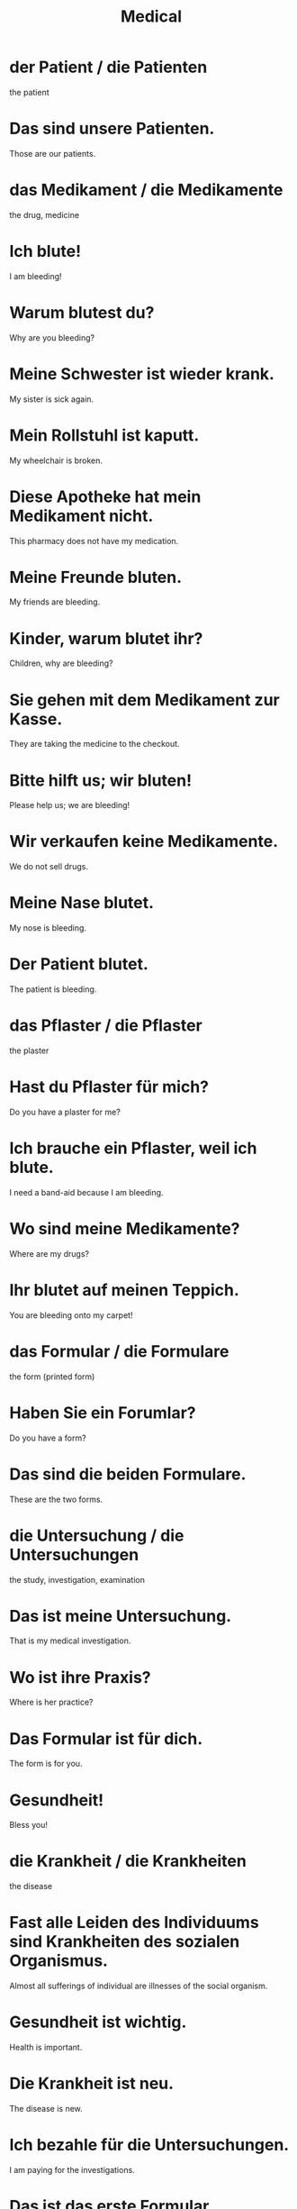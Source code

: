 #+TITLE: Medical

* der Patient / die Patienten
the patient

* Das sind unsere Patienten.
Those are our patients.

* das Medikament / die Medikamente
the drug, medicine

* Ich blute!
I am bleeding!

* Warum blutest du?
Why are you bleeding?

* Meine Schwester ist wieder krank.
My sister is sick again.

* Mein Rollstuhl ist kaputt.
My wheelchair is broken.

* Diese Apotheke hat mein Medikament nicht.
This pharmacy does not have my medication.

* Meine Freunde bluten.
My friends are bleeding.

* Kinder, warum blutet ihr?
Children, why are bleeding?

* Sie gehen mit dem Medikament zur Kasse.
They are taking the medicine to the checkout.

* Bitte hilft us; wir bluten!
Please help us; we are bleeding!

* Wir verkaufen keine Medikamente.
We do not sell drugs.

* Meine Nase blutet.
My nose is bleeding.

* Der Patient blutet.
The patient is bleeding.

* das Pflaster / die Pflaster
the plaster

* Hast du Pflaster für mich?
Do you have a plaster for me?

* Ich brauche ein Pflaster, weil ich blute.
I need a band-aid because I am bleeding.

* Wo sind meine Medikamente?
Where are my drugs?

* Ihr blutet auf meinen Teppich.
You are bleeding onto my carpet!

* das Formular / die Formulare
the form (printed form)

* Haben Sie ein Forumlar?
Do you have a form?

* Das sind die beiden Formulare.
These are the two forms.

* die Untersuchung / die Untersuchungen
the study, investigation, examination

* Das ist meine Untersuchung.
That is my medical investigation.

* Wo ist ihre Praxis?
Where is her practice?

* Das Formular ist für dich.
The form is for you.

* Gesundheit!
Bless you!

* die Krankheit / die Krankheiten
the disease

* Fast alle Leiden des Individuums sind Krankheiten des sozialen Organismus.
Almost all sufferings of individual are illnesses of the social organism.

* Gesundheit ist wichtig.
Health is important.

* Die Krankheit ist neu.
The disease is new.

* Ich bezahle für die Untersuchungen.
I am paying for the investigations.

* Das ist das erste Formular.
This is the first form.

* die Medizin / die Medizinen
the medicine

* Trinke die Medizin.
Drink the medicine.

* das Krankenhaus / die Krankenhäuser
the hospital

* Ich mag das Krankenhaus nicht.
I don't like the hospital.

* der Krankenwagen / die Krankenwagen
the ambulance

* Brauchst du einen Krankenwagen?
Do you need an ambulance?

* Ich habe eine gute Krankenversicherung.
I have good health insurance.

* Er ist im Krankenhaus.
He is in the hospital.

* Ein Krankenwagen fährt die Straße entlang.
The ambulance is driving along the street.

* Die Medizin ist süß.
The medication is sweet.

* Die Medizin ist praktisch für Mütter.
The medicine is practical for mothers.

* Wer ist bei ihr im Krankenhaus?
Who is in the hospital with her?

* Warum hast du keinen Zahnarzt?
Why don't you have a dentist?

* das Opfer / die Opfer
the sacrifice, victim

* Sie hilft den Opfern.
She helps the victims.

* der Notfall / die Notfälle
the emergency, distress
** Notfall = Not(distress, hardship) + Fall(case, instance)

* Wir haben einen Notfall.
We have an emergency.

* Kennst du meine Zahnärztin?
Do you know my dentist?

* der Unfall / die Unfälle
the accident, crash

* Drei Unfälle in drei Wochen!
three accidents in three weeks!

* Wo ist der Notfall?
Where is the emergency?

* Die Schlafzimmer sind oben.
The bedrooms are upstairs.

* Meine Mutter ist Zahnärztin.
My mother is a dentist.

* Die Schülerin sieht eine Unfall.
The pupil sees an accident.

* Sie sind beide schlechte Köche.
They are both mad cooks.

* Ich habe das Opfer.
I have the victim.

* Das Opfer braucht Suppe.
The victim needs soup.

* Ist das der Unfall?
Is that the accident?

* Leider habe ich viele schlechte Zähne.
Unfortunately I have many bad teeth.

* Es gibt viele Opfer.
There are many victims.

* der Alkohol / die Alkohole
the alcohol

* die Ernährung
the die, nutrition

* Welche Ernährung ist gut für mich?
Which diet is good for me?

* Die Diät ist schlecht.
The diet is bad.

* Eine Therapie ist nicht notwendig.
Therapy is not necessary.

* Er mag die Therapie.
He likes the therapy.

* die Klinik / die Kliniken
the clinic

* Ist das der Arzt aus der Klinik?
Is that the doctor from the clinic?

* Das ist meine Klinic.
That is my clinic.

* Eure Ernährung ist schlecht.
Your nutrition is bad.

* Die Therapie hilft ihm.
The therapy helps him.
